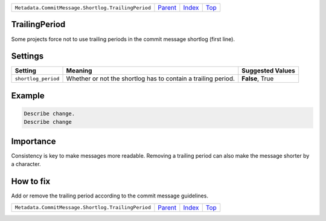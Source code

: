 +----------------------------------------------------+-----------------+--------------+------------+
| ``Metadata.CommitMessage.Shortlog.TrailingPeriod`` | `Parent <..>`_  | `Index </>`_ | `Top <#>`_ |
+----------------------------------------------------+-----------------+--------------+------------+

TrailingPeriod
==============
Some projects force not to use trailing periods in the commit
message shortlog (first line).

Settings
========

+--------------------+-------------------------------------------------------+-------------------------------------------------------+
| Setting            |  Meaning                                              |  Suggested Values                                     |
+====================+=======================================================+=======================================================+
|                    |                                                       |                                                       |
|``shortlog_period`` | Whether or not the shortlog has to contain a trailing | **False**, True                                       |
|                    | period.                                               |                                                       |
|                    |                                                       |                                                       |
+--------------------+-------------------------------------------------------+-------------------------------------------------------+
Example
=======

.. code-block:: English

    Describe change.
    Describe change


Importance
==========

Consistency is key to make messages more readable. Removing a trailing
period can also make the message shorter by a character.

How to fix
==========

Add or remove the trailing period according to the commit message
guidelines.

+----------------------------------------------------+-----------------+--------------+------------+
| ``Metadata.CommitMessage.Shortlog.TrailingPeriod`` | `Parent <..>`_  | `Index </>`_ | `Top <#>`_ |
+----------------------------------------------------+-----------------+--------------+------------+

